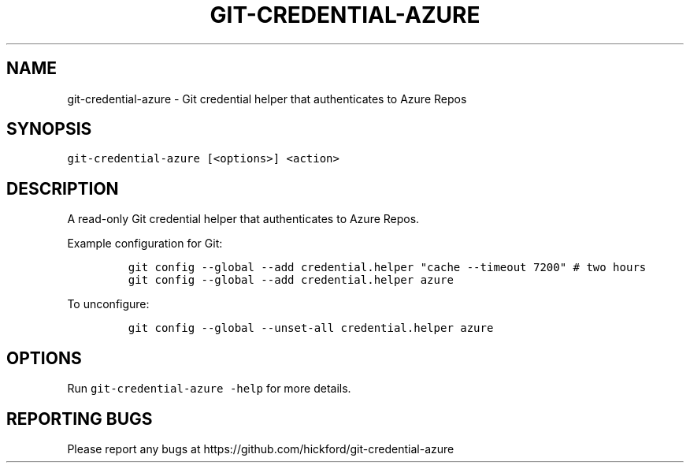 .\" Automatically generated by Pandoc 3.1.2
.\"
.\" Define V font for inline verbatim, using C font in formats
.\" that render this, and otherwise B font.
.ie "\f[CB]x\f[]"x" \{\
. ftr V B
. ftr VI BI
. ftr VB B
. ftr VBI BI
.\}
.el \{\
. ftr V CR
. ftr VI CI
. ftr VB CB
. ftr VBI CBI
.\}
.TH "GIT-CREDENTIAL-AZURE" "1" "" "2023-08-12" ""
.hy
.SH NAME
.PP
git-credential-azure - Git credential helper that authenticates to Azure
Repos
.SH SYNOPSIS
.PP
\f[V]git-credential-azure [<options>] <action>\f[R]
.SH DESCRIPTION
.PP
A read-only Git credential helper that authenticates to Azure Repos.
.PP
Example configuration for Git:
.IP
.nf
\f[C]
git config --global --add credential.helper \[dq]cache --timeout 7200\[dq] # two hours
git config --global --add credential.helper azure
\f[R]
.fi
.PP
To unconfigure:
.IP
.nf
\f[C]
git config --global --unset-all credential.helper azure
\f[R]
.fi
.SH OPTIONS
.PP
Run \f[V]git-credential-azure -help\f[R] for more details.
.SH REPORTING BUGS
.PP
Please report any bugs at
https://github.com/hickford/git-credential-azure
